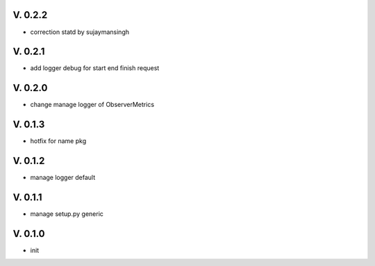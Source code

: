 V. 0.2.2
========

- correction statd by sujaymansingh

V. 0.2.1
========

- add logger debug for start end finish request

V. 0.2.0
========

- change manage logger of ObserverMetrics

V. 0.1.3
========

- hotfix for name pkg

V. 0.1.2
========

- manage logger default

V. 0.1.1
========

- manage setup.py generic

V. 0.1.0
========

- init
